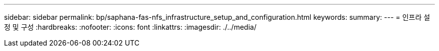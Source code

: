 ---
sidebar: sidebar 
permalink: bp/saphana-fas-nfs_infrastructure_setup_and_configuration.html 
keywords:  
summary:  
---
= 인프라 설정 및 구성
:hardbreaks:
:nofooter: 
:icons: font
:linkattrs: 
:imagesdir: ./../media/


